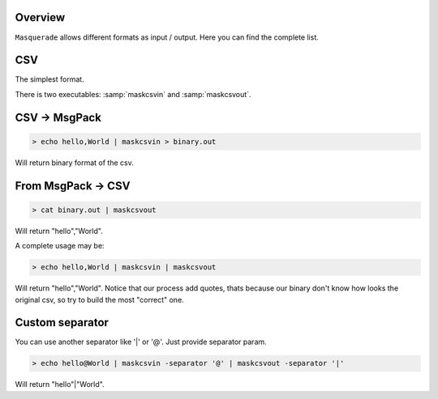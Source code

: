 Overview
========

``Masquerade`` allows different formats as input / output. Here you can find the complete list.

CSV
===

The simplest format.

There is two executables: :samp:`maskcsvin` and :samp:`maskcsvout`.

CSV -> MsgPack
===================

.. code-block:: console

    > echo hello,World | maskcsvin > binary.out

Will return binary format of the csv.

From MsgPack -> CSV
===================

.. code-block:: console

    > cat binary.out | maskcsvout

Will return "hello","World".

A complete usage may be:

.. code-block:: console

    > echo hello,World | maskcsvin | maskcsvout

Will return "hello","World". Notice that our process add quotes, thats because our binary don't know how looks the original csv, so try to build the most "correct" one.

Custom separator
================

You can use another separator like '|' or '@'. Just provide separator param.

.. code-block:: console

    > echo hello@World | maskcsvin -separator '@' | maskcsvout -separator '|'

Will return "hello"|"World".